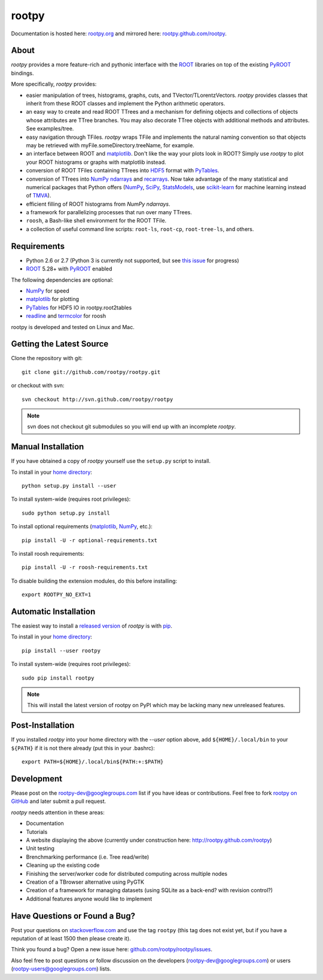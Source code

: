 .. -*- mode: rst -*-

rootpy
======

Documentation is hosted here: `rootpy.org <http://rootpy.org>`_
and mirrored here:
`rootpy.github.com/rootpy <http://rootpy.github.com/rootpy>`_.

About
-----

`rootpy` provides a more feature-rich and pythonic interface
with the `ROOT <http://root.cern.ch/>`_ libraries on top of
the existing `PyROOT <http://root.cern.ch/drupal/content/pyroot>`_ bindings.

More specifically, `rootpy` provides:

* easier manipulation of trees, histograms, graphs, cuts,
  and TVector/TLorentzVectors. `rootpy` provides classes that
  inherit from these ROOT classes and implement the Python
  arithmetic operators.

* an easy way to create and read ROOT TTrees and a mechanism for defining
  objects and collections of objects whose attributes are TTree branches.
  You may also decorate TTree objects with additional methods and attributes.
  See examples/tree.

* easy navigation through TFiles. `rootpy` wraps TFile and implements the
  natural naming convention so that objects may be retrieved with
  myFile.someDirectory.treeName, for example.

* an interface between ROOT and
  `matplotlib <http://matplotlib.sourceforge.net/>`_.
  Don't like the way your plots look in ROOT? Simply use `rootpy` to
  plot your ROOT histograms or graphs with matplotlib instead.

* conversion of ROOT TFiles containing TTrees into
  `HDF5 <http://www.hdfgroup.org/HDF5/>`_ format with
  `PyTables <http://www.pytables.org/>`_.

* conversion of TTrees into `NumPy <http://numpy.scipy.org/>`_ `ndarrays
  <http://docs.scipy.org/doc/numpy/reference/generated/numpy.ndarray.html>`_
  and `recarrays
  <http://docs.scipy.org/doc/numpy/reference/generated/numpy.recarray.html>`_.
  Now take advantage of the many statistical and numerical packages
  that Python offers (`NumPy`_, `SciPy <http://www.scipy.org/>`_,
  `StatsModels <http://statsmodels.sourceforge.net/>`_,
  use `scikit-learn <http://scikit-learn.org>`_ for machine
  learning instead of `TMVA <http://tmva.sourceforge.net/>`_).

* efficient filling of ROOT histograms from `NumPy` `ndarrays`.

* a framework for parallelizing processes that run over many TTrees.

* ``roosh``, a Bash-like shell environment for the ROOT TFile.

* a collection of useful command line scripts: ``root-ls``, ``root-cp``,
  ``root-tree-ls``, and others.

Requirements
------------

* Python 2.6 or 2.7 (Python 3 is currently not supported, but see
  `this issue <https://github.com/rootpy/rootpy/issues/35>`_ for progress)

* `ROOT`_ 5.28+ with `PyROOT`_ enabled

The following dependencies are optional:

* `NumPy`_ for speed
* `matplotlib`_ for plotting
* `PyTables`_ for HDF5 IO in rootpy.root2tables
* `readline <http://docs.python.org/library/readline.html>`_ and `termcolor <http://pypi.python.org/pypi/termcolor>`_ for roosh

rootpy is developed and tested on Linux and Mac.

..
   NumPy: which min version? List all places required in rootpy.
   matplotlib: which min version? List all places required in rootpy.


Getting the Latest Source
-------------------------

Clone the repository with git::

    git clone git://github.com/rootpy/rootpy.git
    
or checkout with svn::

    svn checkout http://svn.github.com/rootpy/rootpy

.. note:: svn does not checkout git submodules so you will end up with an
   incomplete `rootpy`.


Manual Installation
-------------------

If you have obtained a copy of `rootpy` yourself use the ``setup.py``
script to install.

To install in your `home directory
<http://www.python.org/dev/peps/pep-0370/>`_::

    python setup.py install --user

To install system-wide (requires root privileges)::

    sudo python setup.py install

To install optional requirements (`matplotlib`_, `NumPy`_, etc.)::

    pip install -U -r optional-requirements.txt

To install roosh requirements::

    pip install -U -r roosh-requirements.txt

To disable building the extension modules, do this before installing::

    export ROOTPY_NO_EXT=1


Automatic Installation
----------------------

The easiest way to install a `released version
<http://pypi.python.org/pypi/rootpy/>`_ of
`rootpy` is with `pip <http://pypi.python.org/pypi/pip>`_.

To install in your `home directory
<http://www.python.org/dev/peps/pep-0370/>`_::

    pip install --user rootpy

To install system-wide (requires root privileges)::

    sudo pip install rootpy

.. note:: This will install the latest version of rootpy on PyPI which may be
   lacking many new unreleased features.

Post-Installation
-----------------

If you installed `rootpy` into your home directory with the `--user` option
above, add ``${HOME}/.local/bin`` to your ``${PATH}`` if it is not there
already (put this in your .bashrc)::

   export PATH=${HOME}/.local/bin${PATH:+:$PATH}


Development
-----------

Please post on the rootpy-dev@googlegroups.com list if you have ideas
or contributions. Feel free to fork
`rootpy on GitHub <https://github.com/rootpy/rootpy>`_
and later submit a pull request.

`rootpy` needs attention in these areas:

* Documentation
* Tutorials
* A website displaying the above (currently under construction here:
  `http://rootpy.github.com/rootpy <http://rootpy.github.com/rootpy>`_)
* Unit testing
* Brenchmarking performance (i.e. Tree read/write)
* Cleaning up the existing code
* Finishing the server/worker code for distributed computing across multiple
  nodes
* Creation of a TBrowser alternative using PyGTK
* Creation of a framework for managing datasets (using SQLite as a back-end?
  with revision control?)
* Additional features anyone would like to implement


Have Questions or Found a Bug?
------------------------------

Post your questions on `stackoverflow.com <http://stackoverflow.com/>`_
and use the tag ``rootpy`` (this tag does not exist yet, but if you have a
reputation of at least 1500 then please create it).

Think you found a bug? Open a new issue here:
`github.com/rootpy/rootpy/issues <https://github.com/rootpy/rootpy/issues>`_.

Also feel free to post questions or follow discussion on the developers
(rootpy-dev@googlegroups.com) or users (rootpy-users@googlegroups.com) lists.

